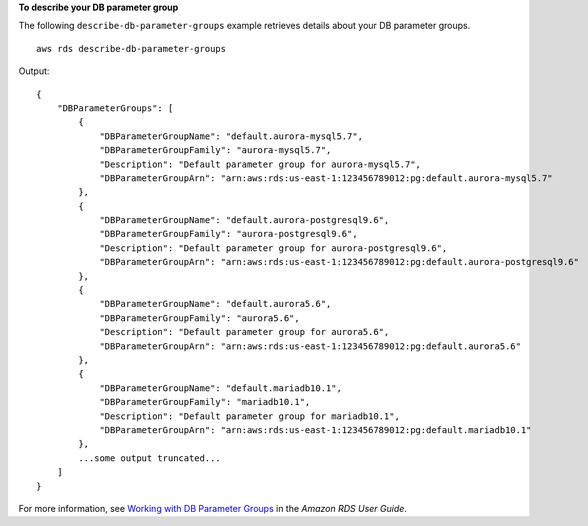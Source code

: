 **To describe your DB parameter group**

The following ``describe-db-parameter-groups`` example retrieves details about your DB parameter groups. ::

    aws rds describe-db-parameter-groups

Output::

    {
        "DBParameterGroups": [
            {
                "DBParameterGroupName": "default.aurora-mysql5.7",
                "DBParameterGroupFamily": "aurora-mysql5.7",
                "Description": "Default parameter group for aurora-mysql5.7",
                "DBParameterGroupArn": "arn:aws:rds:us-east-1:123456789012:pg:default.aurora-mysql5.7"
            },
            {
                "DBParameterGroupName": "default.aurora-postgresql9.6",
                "DBParameterGroupFamily": "aurora-postgresql9.6",
                "Description": "Default parameter group for aurora-postgresql9.6",
                "DBParameterGroupArn": "arn:aws:rds:us-east-1:123456789012:pg:default.aurora-postgresql9.6"
            },
            {
                "DBParameterGroupName": "default.aurora5.6",
                "DBParameterGroupFamily": "aurora5.6",
                "Description": "Default parameter group for aurora5.6",
                "DBParameterGroupArn": "arn:aws:rds:us-east-1:123456789012:pg:default.aurora5.6"
            },
            {
                "DBParameterGroupName": "default.mariadb10.1",
                "DBParameterGroupFamily": "mariadb10.1",
                "Description": "Default parameter group for mariadb10.1",
                "DBParameterGroupArn": "arn:aws:rds:us-east-1:123456789012:pg:default.mariadb10.1"
            },
            ...some output truncated...
        ]
    }

For more information, see `Working with DB Parameter Groups <https://docs.aws.amazon.com/AmazonRDS/latest/UserGuide/USER_WorkingWithParamGroups.html>`__ in the *Amazon RDS User Guide*.
